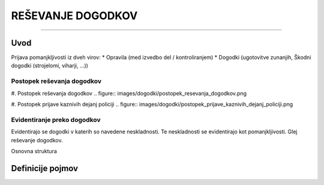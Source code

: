 ==================
REŠEVANJE DOGODKOV
==================
==================


Uvod
####

Prijava pomanjkljivosti iz dveh virov:
* Opravila (med izvedbo del / kontroliranjem)
* Dogodki (ugotovitve zunanjih, Škodni dogodki (strojelomi, viharji, ...))


Postopek reševanja dogodkov
---------------------------

#. Postopek reševanja dogodkov
.. figure:: images/dogodki/postopek_resevanja_dogodkov.png

#. Postopek prijave kaznivih dejanj policiji
.. figure:: images/dogodki/postopek_prijave_kaznivih_dejanj_policiji.png



Evidentiranje preko dogodkov
----------------------------
Evidentirajo se dogodki v katerih so navedene neskladnosti. Te neskladnosti se evidentirajo kot pomanjkljivosti.
Glej reševanje dogodkov.


Osnovna struktura


Definicije pojmov
#################
